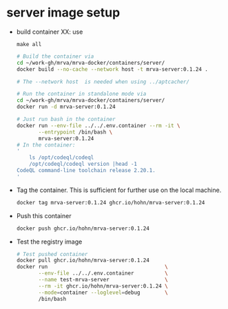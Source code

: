 * server image setup
  - build container
    XX: use
    : make all
    #+BEGIN_SRC sh 
      # Build the container via
      cd ~/work-gh/mrva/mrva-docker/containers/server/
      docker build --no-cache --network host -t mrva-server:0.1.24 .

      # The --network host  is needed when using ../aptcacher/

      # Run the container in standalone mode via
      cd ~/work-gh/mrva/mrva-docker/containers/server/
      docker run -d mrva-server:0.1.24

      # Just run bash in the container
      docker run --env-file ../../.env.container --rm -it \
             --entrypoint /bin/bash \
             mrva-server:0.1.24
      # In the container:
      '
          ls /opt/codeql/codeql
          /opt/codeql/codeql version |head -1
      CodeQL command-line toolchain release 2.20.1.
      '
    #+END_SRC

  - Tag the container.  This is sufficient for further use on the local machine.
    #+BEGIN_SRC sh
      docker tag mrva-server:0.1.24 ghcr.io/hohn/mrva-server:0.1.24
    #+END_SRC

  - Push this container
    #+BEGIN_SRC sh
      docker push ghcr.io/hohn/mrva-server:0.1.24
    #+END_SRC

  - Test the registry image
    #+BEGIN_SRC sh
      # Test pushed container
      docker pull ghcr.io/hohn/mrva-server:0.1.24
      docker run                                      \
             --env-file ../../.env.container          \
             --name test-mrva-server                  \
             --rm -it ghcr.io/hohn/mrva-server:0.1.24 \
             --mode=container --loglevel=debug        \
             /bin/bash
    #+END_SRC
    
